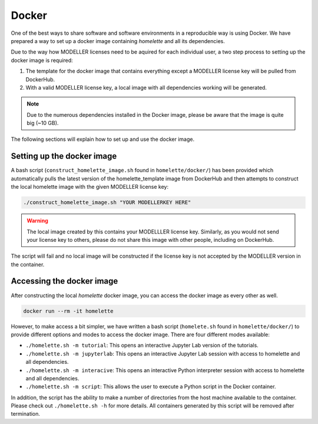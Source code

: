 .. _docker:

Docker
======

One of the best ways to share software and software environments in a reproducible way is using Docker. We have prepared a way to set up a docker image containing `homelette` and all its dependencies.

Due to the way how MODELLER licenses need to be aquired for each individual user, a two step process to setting up the docker image is required:

#. The template for the docker image that contains everything except a MODELLER license key will be pulled from DockerHub.
#. With a valid MODELLER license key, a local image with all dependencies working will be generated. 

.. note::
    Due to the numerous dependencies installed in the Docker image, please be aware that the image is quite big (~10 GB).

The following sections will explain how to set up and use the docker image.

Setting up the docker image
---------------------------

A bash script (``construct_homelette_image.sh`` found in ``homelette/docker/``) has been provided which automatically pulls the latest version of the homelette_template image from DockerHub and then attempts to construct the local homelette image with the given MODELLER license key:

.. code-block:: bash
   
   ./construct_homelette_image.sh "YOUR MODELLERKEY HERE"

.. warning::
    The local image created by this contains your MODELLLER license key. Similarly, as you would not send your license key to others, please do not share this image with other people, including on DockerHub.

The script will fail and no local image will be constructed if the license key is not accepted by the MODELLER version in the container.


.. _access_docker:

Accessing the docker image
--------------------------

After constructing the local `homelette` docker image, you can access the docker image as every other as well.

.. code-block:: bash

   docker run --rm -it homelette

However, to make access a bit simpler, we have written a bash script (``homelete.sh`` found in ``homelette/docker/``) to provide different options and modes to access the docker image. There are four different modes available:

* ``./homelette.sh -m tutorial``: This opens an interactive Jupyter Lab version of the tutorials.
* ``./homelette.sh -m jupyterlab``: This opens an interactive Jupyter Lab session with access to homelette and all dependencies.
* ``./homelette.sh -m interacive``: This opens an interactive Python interpreter session with access to homelette and all dependencies.
* ``./homelette.sh -m script``: This allows the user to execute a Python script in the Docker container.

In addition, the script has the ability to make a number of directories from the host machine available to the container. Please check out ``./homelette.sh -h`` for more details. All containers generated by this script will be removed after termination.

